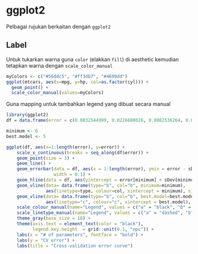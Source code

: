 
* ggplot2
Pelbagai rujukan berkaitan dengan =ggplot2=
** Label
Untuk tukarkan warna guna =color= (elakkan =fill=) di aesthetic kemudian tetapkan
warna dengan =scale_color_manual=

#+BEGIN_SRC R
  myColors <- c("#56ddc5", "#ff3db7", "#4699dd")
  ggplot(mtcars, aes(x=mpg, y=hp, col=as.factor(cyl))) +
    geom_point() +
    scale_color_manual(values=myColors)
#+END_SRC

Guna mapping untuk tambahkan legend yang dibuat secara manual

#+BEGIN_SRC R
  library(ggplot2)
  df = data.frame(error = c(0.0832544999, 0.0226680026, 0.0082536264, 0.0049199958, 0.0003917755, 0.0003859976, 0.0003888253, 0.0003953918, 0.0003958398), sDev = c(8.188111e-03, 2.976161e-03, 1.466221e-03, 2.141425e-03, 2.126976e-05, 2.139364e-05, 2.169059e-05, 2.629895e-05, 2.745938e-05))

  minimum <- 6
  best.model <- 5

  ggplot(df, aes(x=1:length(error), y=error)) +
      scale_x_continuous(breaks = seq_along(df$error)) +
      geom_point(size = 3) +
      geom_line() +
      geom_errorbar(data = df, aes(x = 1:length(error), ymin = error - sDev, ymax = error + sDev),
                    width = 0.1) +
      geom_hline(data = df, aes(yintercept = error[minimum] + sDev[minimum], linetype="a", colour="a")) +
      geom_vline(data= data.frame(type="b", col="b", minimum=minimum),
                 aes(linetype=type, colour=col, xintercept = minimum), size = 1, show.legend = TRUE) +
      geom_vline(data= data.frame(type="b", col="b", best.model=best.model),
                 aes(linetype="c", colour="c", xintercept = best.model), size = 1, show.legend = TRUE) +
      scale_colour_manual(name="Legend", values = c("a" = "black", "b" = "red", "c" = "blue")) +
      scale_linetype_manual(name="Legend", values = c("a" = "dashed", "b" = "dotted", "c" = "dotted")) +
      theme_gray(base_size = 18) +
      theme(axis.text = element_text(color = "black"),
            legend.key.height  = grid::unit(0.1, "npc")) +
      labs(x = "# of parameters", fontface = "bold") +
      labs(y = "CV error") +
      labs(title = "Cross-validation error curve")

#+END_SRC
